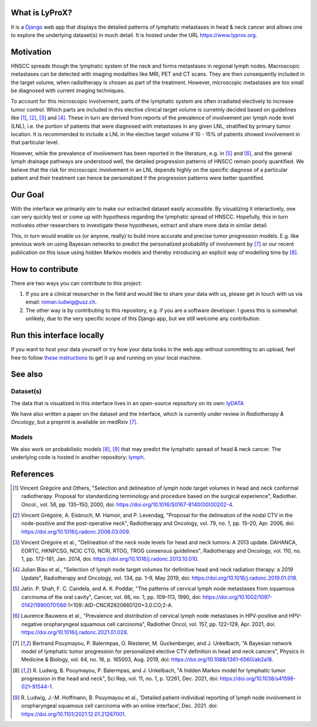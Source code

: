 .. image:: ./core/static/github-social-card.png


What is LyProX?
===============

It is a `Django <https://www.djangoproject.com/>`_ web app that displays the detailed patterns of lymphatic metastases in head & neck cancer and allows one to explore the underlying dataset(s) in much detail. It is hosted under the URL https://www.lyprox.org.


Motivation
==========

HNSCC spreads though the lymphatic system of the neck and forms metastases in regional lymph nodes. Macroscopic metastases can be detected with imaging modalities like MRI, PET and CT scans. They are then consequently included in the target volume, when radiotherapy is chosen as part of the treatment. However, microscopic metastases are too small be diagnosed with current imaging techniques.

To account for this microscopic involvement, parts of the lymphatic system are often irradiated electively to increase tumor control. Which parts are included in this elective clinical target volume is curretnly decided based on guidelines like [1]_, [2]_, [3]_ and [4]_. These in turn are derived from reports of the prevalence of involvement per lymph node level (LNL), i.e. the portion of patients that were diagnosed with metastases in any given LNL, stratified by primary tumor location. It is recommended to include a LNL in the elective target volume if 10 - 15% of patients showed involvement in that particular level.

However, while the prevalence of involvement has been reported in the literature, e.g. in [5]_ and [6]_, and the general lymph drainage pathways are understood well, the detailed progression patterns of HNSCC remain poorly quantified. We believe that the risk for microscopic involvement in an LNL depends highly on the specific diagnose of a particular patient and their treatment can hence be personalized if the progression patterns were better quantified.


Our Goal
========

With the interface we primarily aim to make our extracted dataset easily accessible. By visualizing it interactively, one can very quickly test or come up with hypothesis regarding the lymphatic spread of HNSCC. Hopefully, this in turn motivates other researchers to investigate these hypotheses, extract and share more data in similar detail.

This, in turn would enable us (or anyone, really) to build more accurate and precise tumor progression models. E.g. like previous work on using Bayesian networks to predict the personalized probability of involvement by [7]_ or our recent publication on this issue using hidden Markov models and thereby introducing an explicit way of modelling time by [8]_.


How to contribute
=================

There are two ways you can contribute to this project:

1. If you are a clinical researcher in the field and would like to share your data with us, please get in touch with us via email: `roman.ludwig@usz.ch <mailto:roman.ludwig@usz.ch>`_.
2. The other way is by contributing to this repository, e.g. if you are a software developer. I guess this is somewhat unlikely, due to the very specific scope of this Django app, but we still welcome any contribution.


Run this interface locally
==========================

If you want to host your data yourself or try how your data looks in the web app without committing to an upload, feel free to follow `these instructions <run-local.md>`_ to get it up and running on your local machine.


See also
========

Dataset(s)
----------

The data that is visualized in this interface lives in an open-source repository on its own: `lyDATA <https://github.com/rmnldwg/lydata>`_

We have also written a paper on the dataset and the interface, which is currently under review in *Radiotherapy & Oncology*, but a preprint is available on medRxiv [7]_.


Models
------

We also work on probabilistic models [8]_, [9]_ that may predict the lymphatic spread of head & neck cancer. The underlying code is hosted in another repository: `lymph <https://github.com/rmnldwg/lymph>`_.


References
==========

.. [1] Vincent Grégoire and Others, "Selection and delineation of lymph node target volumes in head and neck conformal radiotherapy. Proposal for standardizing terminology and procedure based on the surgical experience", Radiother. Oncol., vol. 56, pp. 135–150, 2000, doi: https://doi.org/10.1016/S0167-8140(00)00202-4.
.. [2] Vincent Grégoire, A. Eisbruch, M. Hamoir, and P. Levendag, "Proposal for the delineation of the nodal CTV in the node-positive and the post-operative neck", Radiotherapy and Oncology, vol. 79, no. 1, pp. 15–20, Apr. 2006, doi: https://doi.org/10.1016/j.radonc.2006.03.009.
.. [3] Vincent Grégoire et al., "Delineation of the neck node levels for head and neck tumors: A 2013 update. DAHANCA, EORTC, HKNPCSG, NCIC CTG, NCRI, RTOG, TROG consensus guidelines", Radiotherapy and Oncology, vol. 110, no. 1, pp. 172–181, Jan. 2014, doi: https://doi.org/10.1016/j.radonc.2013.10.010.
.. [4] Julian Biau et al., "Selection of lymph node target volumes for definitive head and neck radiation therapy: a 2019 Update", Radiotherapy and Oncology, vol. 134, pp. 1–9, May 2019, doi: https://doi.org/10.1016/j.radonc.2019.01.018.
.. [5] Jatin. P. Shah, F. C. Candela, and A. K. Poddar, "The patterns of cervical lymph node metastases from squamous carcinoma of the oral cavity", Cancer, vol. 66, no. 1, pp. 109–113, 1990, doi: https://doi.org/10.1002/1097-0142(19900701)66:1<109::AID-CNCR2820660120>3.0.CO;2-A.
.. [6] Laurence Bauwens et al., "Prevalence and distribution of cervical lymph node metastases in HPV-positive and HPV-negative oropharyngeal squamous cell carcinoma", Radiother Oncol, vol. 157, pp. 122–129, Apr. 2021, doi: https://doi.org/10.1016/j.radonc.2021.01.028.
.. [7] Bertrand Pouymayou, P. Balermpas, O. Riesterer, M. Guckenberger, and J. Unkelbach, "A Bayesian network model of lymphatic tumor progression for personalized elective CTV definition in head and neck cancers", Physics in Medicine & Biology, vol. 64, no. 16, p. 165003, Aug. 2019, doi: https://doi.org/10.1088/1361-6560/ab2a18.
.. [8] \R. Ludwig, B. Pouymayou, P. Balermpas, and J. Unkelbach, "A hidden Markov model for lymphatic tumor progression in the head and neck", Sci Rep, vol. 11, no. 1, p. 12261, Dec. 2021, doi: https://doi.org/10.1038/s41598-021-91544-1.
.. [9] \R. Ludwig, J.-M. Hoffmann, B. Pouymayou et al., ‘Detailed patient-individual reporting of lymph node involvement in oropharyngeal squamous cell carcinoma with an online interface’, Dec. 2021. doi: https://doi.org/10.1101/2021.12.01.21267001.
